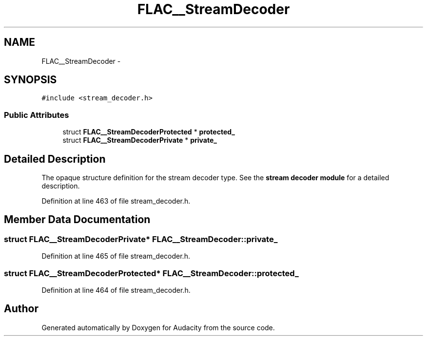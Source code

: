 .TH "FLAC__StreamDecoder" 3 "Thu Apr 28 2016" "Audacity" \" -*- nroff -*-
.ad l
.nh
.SH NAME
FLAC__StreamDecoder \- 
.SH SYNOPSIS
.br
.PP
.PP
\fC#include <stream_decoder\&.h>\fP
.SS "Public Attributes"

.in +1c
.ti -1c
.RI "struct \fBFLAC__StreamDecoderProtected\fP * \fBprotected_\fP"
.br
.ti -1c
.RI "struct \fBFLAC__StreamDecoderPrivate\fP * \fBprivate_\fP"
.br
.in -1c
.SH "Detailed Description"
.PP 
The opaque structure definition for the stream decoder type\&. See the \fBstream decoder module \fP for a detailed description\&. 
.PP
Definition at line 463 of file stream_decoder\&.h\&.
.SH "Member Data Documentation"
.PP 
.SS "struct \fBFLAC__StreamDecoderPrivate\fP* FLAC__StreamDecoder::private_"

.PP
Definition at line 465 of file stream_decoder\&.h\&.
.SS "struct \fBFLAC__StreamDecoderProtected\fP* FLAC__StreamDecoder::protected_"

.PP
Definition at line 464 of file stream_decoder\&.h\&.

.SH "Author"
.PP 
Generated automatically by Doxygen for Audacity from the source code\&.
